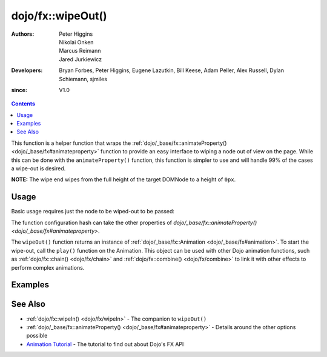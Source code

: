 .. _dojo/fx/wipeOut:

==================
dojo/fx::wipeOut()
==================

:Authors: Peter Higgins, Nikolai Onken, Marcus Reimann, Jared Jurkiewicz
:Developers: Bryan Forbes, Peter Higgins, Eugene Lazutkin, Bill Keese, Adam Peller, Alex Russell, Dylan Schiemann, 
             sjmiles
:since: V1.0

.. contents ::
    :depth: 2

This function is a helper function that wraps the :ref:`dojo/_base/fx::animateProperty() <dojo/_base/fx#animateproperty>` function to provide an easy interface to wiping a node out of view on the page. While 
this can be done with the ``animateProperty()`` function, this function is simpler to use and will handle 99% of the 
cases a wipe-out is desired.

**NOTE:** The wipe end wipes from the full height of the target DOMNode to a height of ``0px``.

Usage
=====

Basic usage requires just the node to be wiped-out to be passed:

.. js ::

  require(["dojo/fx"], function(coreFx){
    coreFx.wipeOut({
      node: "someNode"
    }).play();
  });

The function configuration hash can take the other properties of `dojo/_base/fx::animateProperty() <dojo/_base/fx#animateproperty>`.

The ``wipeOut()`` function returns an instance of :ref:`dojo/_base/fx::Animation <dojo/_base/fx#animation>`. To start
the wipe-out, call the ``play()`` function on the Animation. This object can be used with other Dojo animation
functions, such as :ref:`dojo/fx::chain() <dojo/fx/chain>` and :ref:`dojo/fx::combine() <dojo/fx/combine>` to link it
with other effects to perform complex animations.

Examples
========

.. code-example ::

  This example does a simple wipe-out of a DOMNode.

  .. js ::

    require(["dojo/fx", "dojo/dom", "dojo/dom-style", "dojo/on", "dojo/domReady!"],
    function(coreFx, dom, style, on){
      on(dom.byId("basicWipeButton"), "click", function(){
        style.set("basicWipeNode", {
          height: "",
          display: "block"
        })
        coreFx.wipeOut({
          node: "basicWipeNode"
        }).play();
      });
    });

  .. html ::

    <button type="button" id="basicWipeButton">Wipe It Out!</button>
    <div id="basicWipeNode" style="width: 200px; background-color: red;">
      <b>This is a container of random content to wipe out!</b>
    </div>

.. code-example ::

  This example adds a custom duration to the wipe-out animation
  
  .. js ::

    require(["dojo/fx", "dojo/dom", "dojo/dom-style", "dojo/on", "dojo/domReady!"],
    function(coreFx, dom, style, on){
      on(dom.byId("basicWipeButton1"), "click", function(){
        style.set("basicWipeNode1", {
          height: "",
          display: "block"
        });
        coreFx.wipeOut({
          node: "basicWipeNode1",
          duration: 5000
        }).play();
      });
    });

  .. html ::

    <button type="button" id="basicWipeButton1">Wipe It Out!</button>
    <div id="basicWipeNode1" style="width: 200px; background-color: red;">
      <b>This is a container of random content to wipe out slowly!</b>
    </div>

.. code-example ::

  Wipe-out a node with an :ref:`easing <dojo/fx/easing>` function.

  .. js ::

    require(["dojo/fx", "dojo/fx/easing", "dojo/dom", "dojo/dom-style", "dojo/on", "dojo/domReady!"],
    function(coreFx, easing, dom, style, on){
      on(dom.byId("basicWipeButton2"), "click", function(){
        style.set("basicWipeNode2", {
          height: "",
          display: "block"
        });
        coreFx.wipeOut({
          node: "basicWipeNode2",
          duration: 5000,
          easing: easing.expoOut
        }).play();
      });
    });

  .. html ::

    <button type="button" id="basicWipeButton2">Wipe It Out!</button>
    <div id="basicWipeNode2" style="width: 200px; background-color: red;">
      <b>This is a container of random content to wipe out slowly with the expoOut easing!</b>
    </div>

See Also
========

* :ref:`dojo/fx::wipeIn() <dojo/fx/wipeIn>` - The companion to ``wipeOut()``

* :ref:`dojo/_base/fx::animateProperty() <dojo/_base/fx#animateproperty>` - Details around the other options possible

* `Animation Tutorial <http://dojotoolkit.org/documentation/tutorials/1.7/animation/>`_ - The tutorial to find out about
  Dojo's FX API
